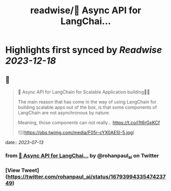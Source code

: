 :PROPERTIES:
:title: readwise/🚀 Async API for LangChai...
:END:

:PROPERTIES:
:author: [[rohanpaul_ai on Twitter]]
:full-title: "🚀 Async API for LangChai..."
:category: [[tweets]]
:url: https://twitter.com/rohanpaul_ai/status/1679399433547423749
:image-url: https://pbs.twimg.com/profile_images/1715475762516840448/kst_-vG1.jpg
:END:

* Highlights first synced by [[Readwise]] [[2023-12-18]]
** 📌
#+BEGIN_QUOTE
🚀 Async API for LangChain for Scalable Application building🚀🚀

The main reason that has come in the way of using LangChain for building scalable apps out of the box, is that some components of LangChain are not asynchronous by nature.

Meaning, those components can not really… https://t.co/j1t6rGxKCf 

![](https://pbs.twimg.com/media/F05r-cYX0AESI-5.jpg) 
#+END_QUOTE
    date:: [[2023-07-13]]
*** from _🚀 Async API for LangChai..._ by @rohanpaul_ai on Twitter
*** [View Tweet](https://twitter.com/rohanpaul_ai/status/1679399433547423749)